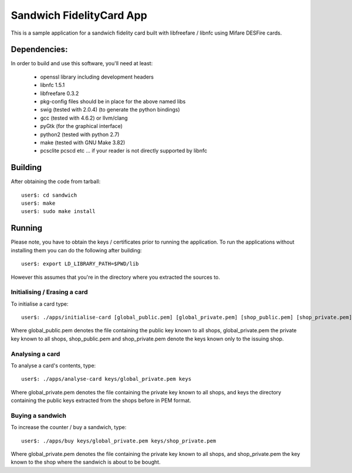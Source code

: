 ===========================
 Sandwich FidelityCard App
===========================
This is a sample application for a sandwich fidelity card built with libfreefare / libnfc
using Mifare DESFire cards.

Dependencies:
~~~~~~~~~~~~~~

In order to build and use this software, you'll need at least:

	* openssl library including development headers
	* libnfc 1.5.1
	* libfreefare 0.3.2
	* pkg-config files should be in place for the above named libs
	* swig (tested with 2.0.4) (to generate the python bindings)
	* gcc (tested with 4.6.2) or llvm/clang
	* pyGtk (for the graphical interface)
	* python2 (tested with python 2.7)
	* make (tested with GNU Make 3.82)
	* pcsclite pcscd etc ... if your reader is not directly supported by libnfc

Building
~~~~~~~~~
After obtaining the code from tarball::

  user$: cd sandwich
  user$: make
  user$: sudo make install

Running
~~~~~~~~
Please note, you have to obtain the keys / certificates prior to running the application.
To run the applications without installing them you can do the following after building::

  user$: export LD_LIBRARY_PATH=$PWD/lib

However this assumes that you're in the directory where you extracted the sources to.

Initialising / Erasing a card 
------------------------------
To initialise a card type::

  user$: ./apps/initialise-card [global_public.pem] [global_private.pem] [shop_public.pem] [shop_private.pem]

Where global_public.pem denotes the file containing the public key known to all shops, global_private.pem the private key known to all shops,
shop_public.pem and shop_private.pem denote the keys known only to the issuing shop.

Analysing a card
-----------------
To analyse a card's contents, type::

	user$: ./apps/analyse-card keys/global_private.pem keys

Where global_private.pem denotes the file containing the private key known to all shops, and keys the directory containing the public keys
extracted from the shops before in PEM format.

Buying a sandwich
------------------
To increase the counter / buy a sandwich, type::

	user$: ./apps/buy keys/global_private.pem keys/shop_private.pem

Where global_private.pem denotes the file containing the private key known to all shops, and shop_private.pem the key known to the shop where
the sandwich is about to be bought.
